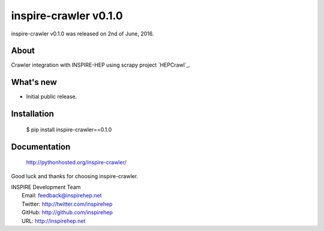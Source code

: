 ========================
 inspire-crawler v0.1.0
========================

inspire-crawler v0.1.0 was released on 2nd of June, 2016.

About
-----

Crawler integration with INSPIRE-HEP using scrapy project `HEPCrawl`_.


What's new
----------

- Initial public release.

Installation
------------

   $ pip install inspire-crawler==0.1.0

Documentation
-------------

   http://pythonhosted.org/inspire-crawler/

Good luck and thanks for choosing inspire-crawler.

| INSPIRE Development Team
|   Email: feedback@inspirehep.net
|   Twitter: http://twitter.com/inspirehep
|   GitHub: http://github.com/inspirehep
|   URL: http://inspirehep.net
